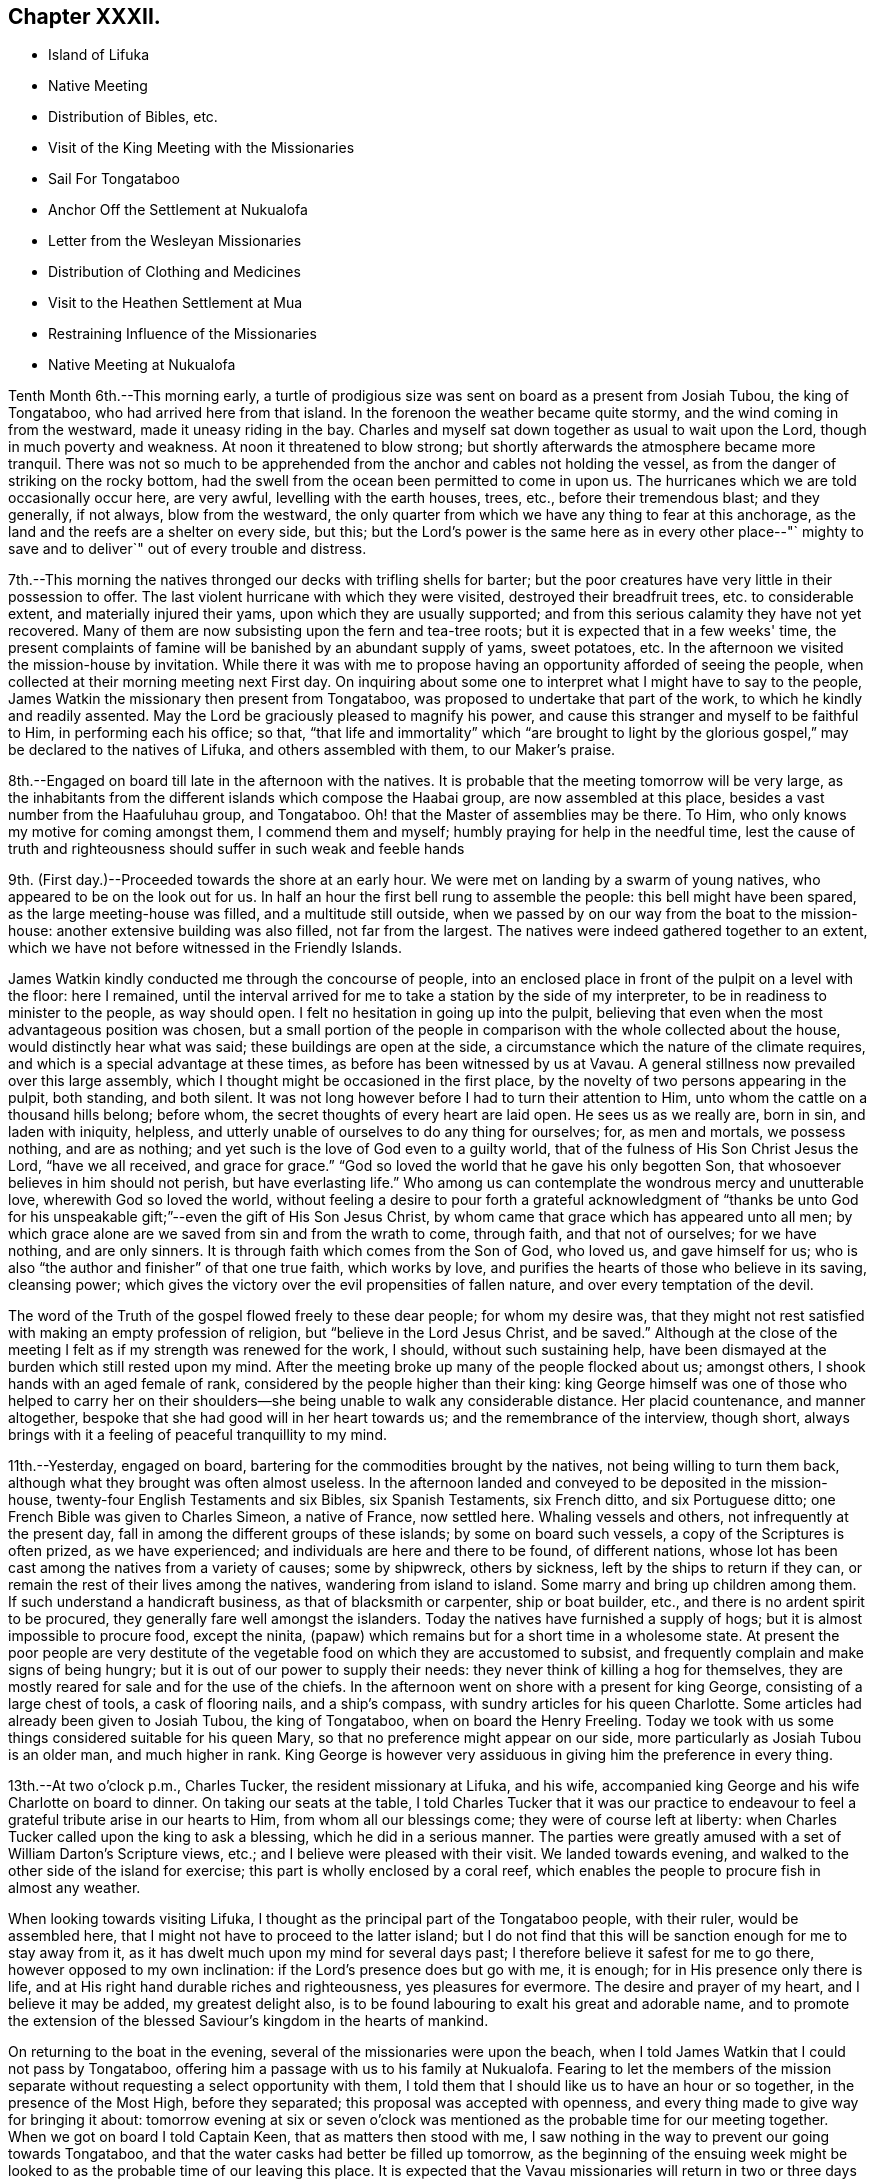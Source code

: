 == Chapter XXXII.

[.chapter-synopsis]
* Island of Lifuka
* Native Meeting
* Distribution of Bibles, etc.
* Visit of the King Meeting with the Missionaries
* Sail For Tongataboo
* Anchor Off the Settlement at Nukualofa
* Letter from the Wesleyan Missionaries
* Distribution of Clothing and Medicines
* Visit to the Heathen Settlement at Mua
* Restraining Influence of the Missionaries
* Native Meeting at Nukualofa

Tenth Month 6th.--This morning early,
a turtle of prodigious size was sent on board as a present from Josiah Tubou,
the king of Tongataboo, who had arrived here from that island.
In the forenoon the weather became quite stormy,
and the wind coming in from the westward, made it uneasy riding in the bay.
Charles and myself sat down together as usual to wait upon the Lord,
though in much poverty and weakness.
At noon it threatened to blow strong;
but shortly afterwards the atmosphere became more tranquil.
There was not so much to be apprehended from the
anchor and cables not holding the vessel,
as from the danger of striking on the rocky bottom,
had the swell from the ocean been permitted to come in upon us.
The hurricanes which we are told occasionally occur here, are very awful,
levelling with the earth houses, trees, etc., before their tremendous blast;
and they generally, if not always, blow from the westward,
the only quarter from which we have any thing to fear at this anchorage,
as the land and the reefs are a shelter on every side, but this;
but the Lord's power is the same here as in every other place--"`
mighty to save and to deliver`" out of every trouble and distress.

7th.--This morning the natives thronged our decks with trifling shells for barter;
but the poor creatures have very little in their possession to offer.
The last violent hurricane with which they were visited,
destroyed their breadfruit trees, etc. to considerable extent,
and materially injured their yams, upon which they are usually supported;
and from this serious calamity they have not yet recovered.
Many of them are now subsisting upon the fern and tea-tree roots;
but it is expected that in a few weeks' time,
the present complaints of famine will be banished by an abundant supply of yams,
sweet potatoes, etc.
In the afternoon we visited the mission-house by invitation.
While there it was with me to propose having an
opportunity afforded of seeing the people,
when collected at their morning meeting next First day.
On inquiring about some one to interpret what I might have to say to the people,
James Watkin the missionary then present from Tongataboo,
was proposed to undertake that part of the work, to which he kindly and readily assented.
May the Lord be graciously pleased to magnify his power,
and cause this stranger and myself to be faithful to Him, in performing each his office;
so that,
"`that life and immortality`" which "`are brought to light by the
glorious gospel,`" may be declared to the natives of Lifuka,
and others assembled with them, to our Maker's praise.

8th.--Engaged on board till late in the afternoon with the natives.
It is probable that the meeting tomorrow will be very large,
as the inhabitants from the different islands which compose the Haabai group,
are now assembled at this place, besides a vast number from the Haafuluhau group,
and Tongataboo.
Oh! that the Master of assemblies may be there.
To Him, who only knows my motive for coming amongst them, I commend them and myself;
humbly praying for help in the needful time,
lest the cause of truth and righteousness should suffer in such weak and feeble hands

9th. (First day.)--Proceeded towards the shore at an early hour.
We were met on landing by a swarm of young natives,
who appeared to be on the look out for us.
In half an hour the first bell rung to assemble the people:
this bell might have been spared, as the large meeting-house was filled,
and a multitude still outside,
when we passed by on our way from the boat to the mission-house:
another extensive building was also filled, not far from the largest.
The natives were indeed gathered together to an extent,
which we have not before witnessed in the Friendly Islands.

James Watkin kindly conducted me through the concourse of people,
into an enclosed place in front of the pulpit on a level with the floor: here I remained,
until the interval arrived for me to take a station by the side of my interpreter,
to be in readiness to minister to the people, as way should open.
I felt no hesitation in going up into the pulpit,
believing that even when the most advantageous position was chosen,
but a small portion of the people in comparison with the whole collected about the house,
would distinctly hear what was said; these buildings are open at the side,
a circumstance which the nature of the climate requires,
and which is a special advantage at these times,
as before has been witnessed by us at Vavau.
A general stillness now prevailed over this large assembly,
which I thought might be occasioned in the first place,
by the novelty of two persons appearing in the pulpit, both standing, and both silent.
It was not long however before I had to turn their attention to Him,
unto whom the cattle on a thousand hills belong; before whom,
the secret thoughts of every heart are laid open.
He sees us as we really are, born in sin, and laden with iniquity, helpless,
and utterly unable of ourselves to do any thing for ourselves; for, as men and mortals,
we possess nothing, and are as nothing;
and yet such is the love of God even to a guilty world,
that of the fulness of His Son Christ Jesus the Lord, "`have we all received,
and grace for grace.`"
"`God so loved the world that he gave his only begotten Son,
that whosoever believes in him should not perish, but have everlasting life.`"
Who among us can contemplate the wondrous mercy and unutterable love,
wherewith God so loved the world,
without feeling a desire to pour forth a grateful acknowledgment of "`thanks be
unto God for his unspeakable gift;`"--even the gift of His Son Jesus Christ,
by whom came that grace which has appeared unto all men;
by which grace alone are we saved from sin and from the wrath to come, through faith,
and that not of ourselves; for we have nothing, and are only sinners.
It is through faith which comes from the Son of God, who loved us,
and gave himself for us; who is also "`the author and finisher`" of that one true faith,
which works by love, and purifies the hearts of those who believe in its saving,
cleansing power; which gives the victory over the evil propensities of fallen nature,
and over every temptation of the devil.

The word of the Truth of the gospel flowed freely to these dear people;
for whom my desire was,
that they might not rest satisfied with making an empty profession of religion,
but "`believe in the Lord Jesus Christ, and be saved.`"
Although at the close of the meeting I felt as if my strength was renewed for the work,
I should, without such sustaining help,
have been dismayed at the burden which still rested upon my mind.
After the meeting broke up many of the people flocked about us; amongst others,
I shook hands with an aged female of rank,
considered by the people higher than their king:
king George himself was one of those who helped to carry her on their
shoulders--she being unable to walk any considerable distance.
Her placid countenance, and manner altogether,
bespoke that she had good will in her heart towards us;
and the remembrance of the interview, though short,
always brings with it a feeling of peaceful tranquillity to my mind.

11th.--Yesterday, engaged on board, bartering for the commodities brought by the natives,
not being willing to turn them back, although what they brought was often almost useless.
In the afternoon landed and conveyed to be deposited in the mission-house,
twenty-four English Testaments and six Bibles, six Spanish Testaments, six French ditto,
and six Portuguese ditto; one French Bible was given to Charles Simeon,
a native of France, now settled here.
Whaling vessels and others, not infrequently at the present day,
fall in among the different groups of these islands; by some on board such vessels,
a copy of the Scriptures is often prized, as we have experienced;
and individuals are here and there to be found, of different nations,
whose lot has been cast among the natives from a variety of causes; some by shipwreck,
others by sickness, left by the ships to return if they can,
or remain the rest of their lives among the natives, wandering from island to island.
Some marry and bring up children among them.
If such understand a handicraft business, as that of blacksmith or carpenter,
ship or boat builder, etc., and there is no ardent spirit to be procured,
they generally fare well amongst the islanders.
Today the natives have furnished a supply of hogs;
but it is almost impossible to procure food, except the ninita,
(papaw) which remains but for a short time in a wholesome state.
At present the poor people are very destitute of the
vegetable food on which they are accustomed to subsist,
and frequently complain and make signs of being hungry;
but it is out of our power to supply their needs:
they never think of killing a hog for themselves,
they are mostly reared for sale and for the use of the chiefs.
In the afternoon went on shore with a present for king George,
consisting of a large chest of tools, a cask of flooring nails, and a ship's compass,
with sundry articles for his queen Charlotte.
Some articles had already been given to Josiah Tubou, the king of Tongataboo,
when on board the Henry Freeling.
Today we took with us some things considered suitable for his queen Mary,
so that no preference might appear on our side,
more particularly as Josiah Tubou is an older man, and much higher in rank.
King George is however very assiduous in giving him the preference in every thing.

13th.--At two o'clock p.m., Charles Tucker, the resident missionary at Lifuka,
and his wife, accompanied king George and his wife Charlotte on board to dinner.
On taking our seats at the table,
I told Charles Tucker that it was our practice to endeavour to
feel a grateful tribute arise in our hearts to Him,
from whom all our blessings come; they were of course left at liberty:
when Charles Tucker called upon the king to ask a blessing,
which he did in a serious manner.
The parties were greatly amused with a set of William Darton's Scripture views, etc.;
and I believe were pleased with their visit.
We landed towards evening, and walked to the other side of the island for exercise;
this part is wholly enclosed by a coral reef,
which enables the people to procure fish in almost any weather.

When looking towards visiting Lifuka,
I thought as the principal part of the Tongataboo people, with their ruler,
would be assembled here, that I might not have to proceed to the latter island;
but I do not find that this will be sanction enough for me to stay away from it,
as it has dwelt much upon my mind for several days past;
I therefore believe it safest for me to go there, however opposed to my own inclination:
if the Lord's presence does but go with me, it is enough;
for in His presence only there is life,
and at His right hand durable riches and righteousness, yes pleasures for evermore.
The desire and prayer of my heart, and I believe it may be added,
my greatest delight also, is to be found labouring to exalt his great and adorable name,
and to promote the extension of the blessed Saviour's kingdom in the hearts of mankind.

On returning to the boat in the evening, several of the missionaries were upon the beach,
when I told James Watkin that I could not pass by Tongataboo,
offering him a passage with us to his family at Nukualofa.
Fearing to let the members of the mission separate
without requesting a select opportunity with them,
I told them that I should like us to have an hour or so together,
in the presence of the Most High, before they separated;
this proposal was accepted with openness,
and every thing made to give way for bringing it about:
tomorrow evening at six or seven o'clock was mentioned
as the probable time for our meeting together.
When we got on board I told Captain Keen, that as matters then stood with me,
I saw nothing in the way to prevent our going towards Tongataboo,
and that the water casks had better be filled up tomorrow,
as the beginning of the ensuing week might be looked to
as the probable time of our leaving this place.
It is expected that the Vavau missionaries will
return in two or three days from this time.

14th.--Engaged on board bartering with the natives during the fore-part of the day.
A large canoe came alongside before dinner with a present from king George, namely,
six spears, two bundles of native cloth, a large floor mat, and two orange cowries,
which in days past were considered the most valuable
ornaments worn by the rulers of these islands,
and are very rarely met with at present.
The bearer of these articles is a Portuguese, but understands English;
he said that the king was desirous to obtain from me an English spelling-book.
This token of the king's good will was verbally acknowledged,
and the messenger himself presented with a Testament in the Portuguese language.
My mind in the midst of many interruptions attendant
upon bartering with the natives and other duties,
had to sustain a heavy load of exercise,
in the prospect of meeting the missionaries and their families in the evening,
which to my view was no small matter.

Landed in the afternoon, and drank tea at the mission-house.
About the time agreed upon, the whole of the families,
except the wife and young children of John Hobbs,
(whose numerous family could not be left alone,)
assembled in a large room in Charles Tucker's house,
and sat down together in silence.
I endeavoured to keep my mind staid in humble dependence upon Him,
who commands the morning, and causes the dayspring to know his place;
and after dwelling a considerable time in silence,
it was with me to bow the knee in supplication unto Him,
who inhabits the praises of eternity,
and "`covers himself with light as with a garment;`"--
and to ask in the name of our Redeemer,
that His life-giving presence might be near on the occasion,
to subdue in us every thing that stands opposed to His righteous principle of light,
life, and love;--that His power alone may rule, and preserve our hearts, etc.

After sitting down again, a quiet season was vouchsafed,
though a further time of silence was to be passed.
There seemed much to travail under before the way was fairly opened for me,
to declare the indispensable necessity for each
of us to know for ourselves the will of God,
seeing that Christ has said,--"`not every one that says, Lord, Lord,
shall enter into the kingdom of heaven;
but he that does the will of my Father which is in heaven.`"
That before we are in a state to be entrusted with the knowledge of the Divine will,
the will of the creature must be laid low,
and subjected to the will of the great Creator; our bodies must become living sacrifices,
holy, acceptable to God; we must be altogether transformed,
and our minds renewed by the power of the Spirit of the Lord Jesus, believed in,
and operating in us, "`that we may prove what is that good and acceptable,
and perfect will of God,`"--as defined by the apostle Paul to the Romans.
Every thing depends upon this,--to know the will of God in the first place,
and then to do it.
"`To obey is better than sacrifice, and to hearken than the fat of rams.`"
It is those only who do the will of the Father,
that shall know of the doctrine of His well beloved Son, in whom he is well pleased.
It was with me particularly to urge this upon all present, both male and female,
for both are one in Christ;--that all might, by implicit obedience,
know for themselves the will of God, and Christ to be unto them wisdom and righteousness,
sanctification and redemption.
The whole of our Lord's precepts must be regarded as binding upon His followers;
we cannot choose for ourselves, by selecting some parts and leaving others.
His example must be followed in every thing, in every part,
to the denial of self in all things.
"`He that will be my disciple must deny himself,
take up his daily cross and follow me,`"--these are the terms which He prescribes;
we must take up a daily cross to our own corrupt wills and inclinations.
It seldom occurs, that the path chosen for us, or the thing required of us, is what we,
as creatures, should choose for ourselves, or can very readily yield obedience to;
it is against the nature of flesh and blood,--it does not suit our inclination;
if it were not so, and our will was consulted,
there would be no cross to take up,--it would be a sacrifice which costs us nothing.
We must be willing to part with and to suffer the loss of all things for Christ's sake;
and in following the great example which He has left us,
we must in no part thereof deny Him before men,
nor be ashamed of Him and his words before men, lest He should also deny us,
and be ashamed of us,
before His Father and the holy angels,--according to His own
awful denunciation against such unworthy followers.

It was a solid and solemn season, the power of Truth was over all.
Before leaving the shore,
I mentioned the probability of my again attending a meeting of
the natives on the following First day morning,
to which no difficulty seemed likely to present.

15th.--In the afternoon we went on shore,
with a view to getting things so settled as to insure
no failure in my seeing the natives tomorrow.
James Watkin again kindly undertook the office of interpreter;
and I returned on board satisfied with the arrangements agreed upon,
and strengthened to look forward with some degree of confidence and resignation.

16th. (First day.)--This morning went to Charles Tucker's house,
to wait until the natives were collected together.
On the way was much gratified to learn,
that it was concluded to dispense with many of the
exercises usual at their meetings on First days.
This circumstance had come about without my knowledge,
although I had before-time mentioned,
that the meetings lasted longer than the people were able to bear;
being densely stowed upon the floor, almost without a circulation of air,
in a tropical climate.

After I had taken my station by the side of James Watkin,
a general silence prevailed over the multitude assembled;
and in due time my mouth was opened to revive in their hearing, that--"`Whoso is wise,
and will observe these things,
even they shall understand the loving-kindness of the Lord.`"
But the first thing to be done in order to partake of the Lord's loving-kindness,
which is better than life, is to believe in the Lord Jesus Christ; without this,
none can behold his wonderful works, nor praise Him,
for his great goodness to the children of men.
When the Saviour of the world was on earth, and dwelt among the sons of men,
he did not many mighty works in some places, because of the unbelief of the people;
and it is the same at this day.
There is no way unto God the Father, but by the Son; and we can never know the Son,
to be "`the way, the truth,
and the life,`" unless we believe in His power to save to the uttermost,
all those that are willing to come unto God by him.--"`For he that comes to God,
must believe that He is, and that He is a rewarder of them that diligently seek him.`"
Without faith it is impossible to please him:
but how great is his goodness to the humble believer that fears him,--
to them that wait for him,--to the soul that seeks him.
Yes, eternal life is the reward of all those, who by patient continuance in well-doing,
thus seek the Lord with believing hearts.
While tribulation, anguish, indignation and wrath, will be the portion of unbelievers,
and of those who are contentious;
who disregard the shinings of the true light that
enlightens every man that comes into the world,
who obey not the truth, or the manifestations of the Spirit of truth,
which convinces of sin.
My heart was enlarged, and the way fairly opened before me,
to proclaim amongst the people the truth as it is in Jesus;
and to tell them that salvation was nigh unto them that day:--
it depended upon themselves,--it remained with themselves,--to
"`believe on the Lord Jesus Christ and be saved.`"
Not merely to believe that he came in the flesh,
and died for the sins of the whole world;
but to believe in the coming of his Holy Spirit into their hearts,
to purge away their sins, and save them from the wrath to come,
while the day of their visitation is mercifully lengthened out.
In the same love which brought me among them,
I bade them all an affectionate farewell in the Lord.

Many of them with whom we were personally acquainted, flocked round us to shake hands,
amongst others, the king and his principal chiefs.
And now believing myself clear of the island,
we paid a short and final visit to the mission-house, and then returned to the vessel,
having no other prospect before me,
but that of sailing in the morning towards Tongataboo.

[.offset]
The following are copies of letters received while at the island of Lifuka:--

[.signed-section-context-open]
Lifuka, October 10th, 1836.

[.salutation]
Dear Sir,

We, the Wesleyan missionaries, assembled at our annual district meeting,
beg leave sincerely to congratulate you upon the hitherto
successful prosecution of your missionary voyage;
and to express the unfeigned pleasure we feel in seeing
you in this part of the great missionary field;
and we trust that your efforts to promote the knowledge of the true God,
will have had the blessing of God;
and that you will have the pleasure of seeing at the right hand of the Most High,
many who, from among the Gentiles have been turned from darkness to light,
by your instrumentality.

'We beg leave too to offer you our best thanks for the
kindness you have manifested in bringing five of our members,
with our families, to this place; and we pray that He,
who does not forget the smallest kindness done to the least of His disciples,
may reward you with every needful blessing, both for soul and body:
and finally grant unto you and yours, Eternal Life, through Jesus Christ our Lord.

[.signed-section-closing]
Signed on behalf of the meeting,

[.signed-section-signature]
John Thomas, Chairman

[.signed-section-signature]
James Watkin, Secretary

[.signed-section-context-open]
Lifuka, Ilaabai, October 17th, 1836.

[.salutation]
Dear Friend,


We, as Wesleyan Methodist missionaries, labouring in the Friendly Islands,
beg leave at this our annual meeting, to express our sentiments to you,
in reference to your visiting the various mission stations in these seas.

We admire the principle which induced you to
sacrifice the blessings of civilized society,
and to quit the land of your fathers,
in order to witness the glorious effects of the gospel among heathen nations,
and preach among the Gentiles the unsearchable riches of Christ.

'We doubt not but you have been richly rewarded in your
own mind for all the sacrifices you have made,
and the privations you have been called to endure while
prosecuting the great work in which you are engaged.
We rejoice that the Lord has so signally blessed you hitherto in your undertaking;
and pray that his kind Providence may still preside over you, and make your way plain.

We have been very much gratified by your visit to this part of the great mission field.
We hail you as a fellow-labourer in the gospel, and wish you God's speed.

The very great kindness which you and your excellent
son have manifested to us in a variety of instances,
has produced a deep impression on our minds;
be assured you will long live in our affection; and we hope,
that your addresses and conversation will produce their desired effect.

And now, as you are about to take your departure from this place, we commend you to God,
and take an affectionate farewell, until we shall meet in our Father's house above.
We remain dear friend,

[.signed-section-closing]
Yours affectionately,

[.signed-section-signature]
John Thomas, William Allen Brooks, John Hofps, Stephen Rabone, James Watkin, John Spinney,
Charles Tucker

17th.--Unmoored at the earliest dawn of day.
Soon after we were ready, our passenger James Watkin came on board,
with the whole body of missionaries then at Lifuka.
Their stay was necessarily short indeed,
scarcely longer than while they delivered up their letters and parcels,
for not a few of their friends and connexions in Sydney and England.
On their departure the anchor was weighed,
and we immediately proceeded towards the opening in the reef; making all sail,
if possible, to clear the principal dangers of the Haabai group, before nightfall.
We had a pilot with us, a native of Tongataboo,
well acquainted with the different channels;
but who could not understand many words of English.
The wind became more opposed at sun-set;
and instead of our being in tolerably open water,
we were entangled with the long and dangerous reef off the island of Anamooka;
and were at last compelled to run down to its leeward-most point,
in order to get clear of its crags.
While the sound of the breakers thundering upon the reef could be heard,
we were still within its reach; but as the noise became fainter,
we considered ourselves beyond its outermost point,
and ventured to haul up to the south south-east, for the night.

19th.--About ten o'clock were favoured to get sight of Eouaigee,
owing to a strong current, which had, during the night, hurried us away to the eastward;
and the wind being strong, by noon the island of Tongataboo was distinctly to be seen,
though the weather was thick and hazy.
By two o'clock we were abreast of the settlement of Nukulofa,
and were favoured to anchor safely in fourteen fathoms water, in a place well sheltered,
except when the winds blow from the northward and westward:
the north side of this island is one mass of reefs, rocks, and small islands.
Twenty-two of these islands are in sight from the vessel;
and in several directions the surf breaks incessantly upon sunken reefs,
which form the principal shelter between us and the main ocean.
A brig under English colours was entering the narrow channel
from the southward at the same time as ourselves;
but she took a different route from us, and anchored off a heathen settlement,
several miles distant from Nukulofa: she proved to be the Guide,
a Sydney whaling vessel in need of supplies.
Soon after having anchored, a canoe arrived,
and carried off our agreeable passenger and companion, James Watkin,
whose wife could be seen on the shore waiting for her husband.
Having had but little rest for the two past nights, we remained on board;
and the afternoon turning out wet, but few of the natives visited the vessel.
It is indeed renewed cause of humble thankfulness to be again and again preserved
amidst these dangerous and little frequented groups of the Friendly islands;
and particularly during our stay at Lifuka,
where there were but few feet of water to spare between the rocks which were visible,
and the bottom of our vessel.
Had one of those furious hurricanes been permitted,
which are occasionally witnessed by these islands,
her destruction would have been inevitable.
The very day after our arrival, (as before noticed,) the wind came in upon us,
and the atmosphere assumed for a time a threatening appearance:
but after having been shown our critical and helpless situation,
and renewedly made sensible that there was no refuge,
but in that power which winds and waves obey,--the storm was hushed,
the wind gradually shifted to its usual trade-quarter again;
and the rod was no more lifted up during our stay of about a fortnight.
Some of the missionaries, who well knew our dangerous situation,
were perhaps more alarmed for us than we ourselves were,
who were comparatively ignorant of many circumstances, peculiar to that neighbourhood;
indeed,
one of them afterwards acknowledged his not having been able to sleep on our account,
when the change of weather took place,
and the clouds gathered blackness in the stormy quarter.

We find that a large portion of the inhabitants of
Tongataboo still retain their heathenish practices,
and hitherto could never be prevailed upon to cast away their idols.
They keep those who have embraced Christianity in constant alarm,
and cause them to keep up a strict watch, and to live within strongly fortified places,
as in a state of actual warfare.

20th.--A few of the natives came off this
morning with some poor hogs and a few vegetables;
but for these and for their shells, they have learned to ask very extravagant prices,
which is owing we are told,
to their having calls not very infrequently from our men-of-war,
who purchase largely their hogs, yams, shells, etc., without regard to price.
In the forenoon Charles and myself sat down together in the cabin.
It was a low season with me, as when the bridegroom is taken away;
towards the conclusion, a degree of strength was graciously afforded,
although my soul's enemies were still felt to be lively and strong.
At one o'clock p.m., landed for the first time at the settlement of Nukulofa;
but the tide being low we were compelled to
submit to being carried over a part of the reef,
the water being too shallow to float our boat.
James Watkin, with two children, was on the beach, ready to conduct us to his house;
and we spent an agreeable afternoon with his family.
In the course of the time we were there, Abraham a brother of Josiah Tubou the king,
came in to see us:--he seems a serious steady man, from forty to fifty years of age,
and is considered a religious character.
The settlement of Nukulofa is surrounded by tall trees, so thickly planted,
that a man cannot pass between them, having several sally-ports or entrance gates,
which are secured at night in a substantial manner.
Outside this wall of trees, which have rails connected with them, is a very deep trench,
the coral taken out of which forms an additional barrier of defence outside the trees,
and renders the approach almost inaccessible.
It was pleasant to find that the missionaries have lived
latterly entirely outside of these fortifications,
without any defence beyond a fence of slender canework.
On returning to the vessel at sun-set, we found a large shark hanging to her side,
which had been struck with a harpoon, by some whalers who had called on board.

21st.--Landed in the afternoon and made our way to the mission-house,
taking with us a variety of drugs, and numerous articles of clothing for children,
for the use of James Watkin's family,
with a quantity of dresses suitable for the native children.
It is a great privilege, through the kindness of my dear friends in England,
to be able to administer, in some degree,
to the needs and comforts of those to whom I am most certainly very greatly indebted;
and without whose kind and brotherly assistance, my mouth, in most instances,
must have been closed, as regards declaring the word of life in the different islands.

22nd.--In the morning some of the heathen part of the community came on board,
and appeared pleased at the treatment they met with;
some articles they brought were purchased,
by way of gaining their good-will rather than from necessity.
Abraham, the king's brother spent a part of the day with us;
after dinner he was presented with a broad axe.
Landed in the afternoon, and called upon Thomas Wellard,
a person connected with the missionaries here, who is about to return to Australia,
and has applied to me to give him and his wife a passage to Sydney; I can give no answer,
it being at present uncertain whether a direct course
to Sydney from hence will be a peaceful one;
time must decide our future destination.
All that man can do, is to endeavour to stand in the counsel of the Divine will,
and in humble resignation wait for its unfolding to the finite understanding;
and when once ascertained, then to do it with all his might.
Go and do likewise, with all your might, whoever you are,
who may perhaps read these fragments,
inscribed by one who has trodden the narrow path before you; but who,
however unworthy of the least of all the Lord's tender mercies,
is at seasons comforted in believing, that he is on the way to the heavenly city,
none of whose inhabitants can say, "`I am sick.`"

Finding the necessary arrangements had been made to
open the way for my seeing the people tomorrow,
when collected in their place of worship, we returned on board,
and found some of the poor despised heathen
waiting with a quantity of cocoa-nuts for sale.
These nuts are such as are only fit for hogs,
being too old and rancid for the use of the people,
who are very short of food at this time.

23rd.--On going to the meeting we found the house quite filled,
with many standing and squatting outside, and others coming towards it.
My truly kind and faithful interpreter, James Watkin,
did every thing in his power to open the way clearly for me,
by explaining the translation of the Morning Meeting's certificate, which he read.
The reading was succeeded by a time of silence, until I stood up,
and was strengthened to express the desire of my heart,
that they might all come to the knowledge of the truth as it is in Jesus, and be saved.
That a mere profession of the Christian religion would avail them nothing:
truth in the inward parts, the Lord desired.
They must come to know the Holy Spirit of the Lord Jesus,
(which is the Spirit of Truth,) in their own hearts;
which the blessed Saviour promised should come in his name,
even into the hearts of his followers, and abide with them forever.
I had to speak of the greatness of the love of God,
in sending his Son into the world to save sinners.
I doubted not that many of them believed in His coming in a body of flesh;
but I wanted them to believe in His coming in the Spirit into their hearts.
I had to contrast their present state,--although it is to be feared,
in too many instances, making but an empty profession of the Christian religion,
and remaining as yet, in great measure,
strangers to the power of Christ,--with the dark
and heathenish condition they formerly were in,
without hope in the world; laden with sin, hateful, and hating one another.
Many of them had lived long enough to see and know the
difference between the past and the present;
and to be able to discern what are the works of the flesh,
and what is the fruit of the Spirit.
"`What fruit had you then in those things whereof you are now ashamed?
for the end of those things is death,`"--the sure wages of sin:
"`but the gift of God is eternal life by Jesus Christ our Lord.`"
They were earnestly entreated, in the love of the gospel,
to come to this precious gift of God, to turn inward to this light;
and they would find to their inexpressible comfort,
that it is none other than the Holy Spirit of Him, of whom Moses in the law,
and the prophets did write.
It was a precious meeting:
the people sat as if afraid to move,--such was the solemnity that prevailed over us.
Power belongs unto God; and the praise and glory are his forever.
Remained on board in the afternoon with our own people.

25th.--Fakafonua, a heathen chief, who can talk a little English,
paid us a visit this morning.
He had been invited to breakfast and was treated with kindness.
He behaved in a solid manner, while a chapter in the Testament was read,
and during silence.
An axe was presented to him before leaving the vessel.
In the afternoon it was with me to inquire,
whether it was practicable to obtain an interview with these poor heathen people,
who though apparently lost sight of, are still the sealed inheritance of the Lord Jesus.
James Watkin said it might be done,
and thought the best way would be to take them by surprise; for if notice was given,
as I had suggested, they would only get out of the way.
It is true, it may only tend to exposure, without any beneficial results;
but this must be left: to omit, however, making an attempt to visit them,
might make work for repentance at a future day,
when the present opportunity presented to me is forever gone by.
May the Lord Most High prepare their hearts to receive,
and mine to declare to them salvation by Christ Jesus.

26th.--This morning the fleet from Lifuka made its appearance,
consisting of seventeen large double canoes.
The first which reached Nukulofa had on board Josiah Tubou and king George,
(alias Taufaahau), the kings of Haabaiand Tongataboo.
We afterwards, in company with James Watkin, attended the king's kava party,
assembled in the neighbourhood to welcome the
arrival of the different parties from Lifuka,
who had been to attend the general congress.

26th.--The kava ceremony was performed in the open air,
the heads of the islands only being under cover, and the strangers, when any are present.
The people were squatted in regular order, forming three sides of a square,
in front of their king and chiefs.
The fourth side was an open building, on the floor of which sat Josiah Tubou,
with three of his principal men on each side of him,
the admiral of the fleet directed the different proceedings of the meeting,
but Taufaahau mingled among those who were to prepare the kava.
As strangers, we were allowed to sit upon the floor of the building,
with the rulers of the people,
which afforded us full opportunity of seeing the whole process.
The kava root, after being well crushed with a heavy pole,
was separated into small parcels, and handed to different individuals,
whose names were proclaimed aloud, being chosen for having good clean teeth,
and sweet breath.
When they had chewed a mouthful of the root sufficiently,
it was placed in a cup made from the banana leaf; these cups were finally collected,
and their contents emptied into a large bowl, employed solely for the purpose.
Water was then poured into the bowl, and when the chewed root was sufficiently saturated,
a large bunch of very fine shavings, prepared from the purau bark was used as a strainer,
and the liquor repeatedly passed through it, until clear of all apparent sediment.
When pronounced ready, it is ordered to be served up,
and every cup that is filled is retained,
until the name of the person is declared to whom it should be handed.
We had to take a share of the nauseous liquid, but of course, a little served the turn.
Many heavy burdens of baked food, each brought upon a pole on the shoulders of two men,
were laid in front of the king and chiefs; who directed to whom a basket should be given.
Many of these were ordered to the men of the fleet, who were numerous on the occasion,
as the largest canoes carry at least a hundred men.
Thanks were repeatedly given to those who had the fatiguing part of the work,
especially to the kava makers, the food bakers, the chewers, the carriers,
and the cup bearers.
Returned on board as soon as the tide was high enough to carry us over the outer reef.

27th.--Before eight o'clock a.m., James Watkin came on board,
bringing with him five natives,
to accompany us in an attempt to procure an interview with a body of the heathen,
residing at the settlement of Mua, in a fortified position.
We left the vessel quickly, and proceeded towards the lagoon,
at the entrance of which a bay of islands in miniature is formed.
At eleven o'clock, we were abreast of the settlement;
but the boat grounding upon a sand-bank, at a considerable distance from the shore,
one of the natives, Isaackee, waded to the landing-place,
where a number of the people were collected on seeing the boat approach their territory.
On being informed by Isaackee who we were, and what the object of our visit,
they denied that the chief was at home.
Our man returned to us and said the chief was not at home,
and that Charles and myself might land, but not the missionary.
Appearances on the shore were not very inviting,
as the war clubs were plainly seen in the hands of some of the natives.
James Watkin advised us not to land.
I was not satisfied, however, without making some further attempt to get among them,
and Isaackee was dispatched again, to say, that our coming on shore would be useless,
without the missionary to interpret.
He did not at all hesitate to go; but, apprehending some mischief might arise, said,
on leaving us, 'if they kill me,
it will be nothing.' After a considerable parley had taken place, our man returned again,
and said,
that 'we might all come on shore;' but now James Watkin refused to accompany us,
as the objection had appeared to be against him only.
I felt a little disappointed, but concluded to land, at all events,
without further debate.
Charles and myself were then conveyed to the shore by our native boat's crew;
and although a considerable number of these people immediately flocked about us,
I had not the least apprehension of danger, for the fear of man was cast out.

We ascertained afterwards that at least twenty muskets were pointed upon us,
from behind a strong wooden fence, in readiness, had any affray taken place.
We had in our hands only an umbrella each.
We proceeded towards the settlement, under an escort of the people,
until we had passed through the gates of the stronghold,
and at length reached the habitation of the chief.
We found him at home, and with a number of his people squatted ready upon the floor,
waiting our arrival.
The chief, perceiving mo at a loss to distinguish him from the rest,
moved aside to the log of an old tree, upon which we both sat down together: this,
I thought, was correct on my part, from the signs that he made to me.
He could talk a few words of English; but could understand little that I said.
I made him understand that they had a shipwrecked sailor among them,
of whom I had heard previously, and made signs for him to be fetched;
but he did not make his appearance,
and was probably ashamed of being seen by his countrymen.
The chief was evidently desirous of asking questions;
but I signified that without the missionary we could do nothing.
Some people then had orders to go for James Watkin, who arrived in less than half an hour.
During this interval the number of people increased,
and a root of the kava plant was laid at my feet, as a token of good-will towards me.
An offer of some of the liquor was then tendered, which I accepted,
to show that I had nothing but good-will towards them.
Some persons were then appointed to chew the root, and prepare this odious drink, which,
in due time, was handed to me.
I drank some of it before them, and handed the remainder to one of the people,
which I had learned was a usual practice in such cases.
James Watkin now entered into conversation with the chief,
and believing that things were going on smoothly,
I proposed that the translation of my certificate from
the Morning Meeting should be read.
It was patiently and attentively heard to the end,
with ample explanation to elucidate the cause of my coming among them.
I had then to tell them, that the God whom I serve is a God of love and mercy,
and wills not the death of a sinner, but rather that all men every where should repent,
return unto Him and live; and that such is the love of God to his creature man,
that he gave His only begotten Son to save them from their sins,
"`that whosoever believes on Him should not perish, but have everlasting life.`"
That I was not satisfied to leave their island without telling them
of the good things which God has prepared for those that love him:
I declared that salvation was come nigh unto them,--yes, placed within their reach,
and that by Jesus Christ;--He is Lord of all;
through the shedding of whose precious blood the gift
of the Holy Spirit was received for every mortal,
whether son or daughter,--for the whole human race,--even for the rebellious.
I told them,
that I did not come among them to persuade them
to turn to this way of life or that way of life;
but to turn them from the darkness they were in to the light of Christ,
"`from the power of Satan unto God.`"
To this Holy Spirit I desired that their hearts might be directed,
and to the patient waiting for Christ, that they might know Him to be in them,
"`who lives and abides forever.`"
The above is the substance of what I had to express among them;
and though some individuals mocked and behaved rudely, saying aloud,
'I wish he had doneso that James Watkin stopped, and reproved them for their behaviour;
yet the Divine Power was over others,
and I believe that its influence was felt by the chief, as I observed,
when I had finished and sat down, that his countenance was entirely changed,
and he said that, 'I had done well in coming.'

Afterwards, by way of accounting for their not setting food before us,
as is their usual custom with strangers, (which I firmly believe would have been done,
had it been in his power,) he said, that they had very little to eat,
and that it would be about five months before they could have plenty again;
looking forward to the rainy season setting in.
This I knew to be the case, as the famine in all the Friendly Isles was grievous,
but more so at Tongataboo, than at Lifuka, as the bread fruit, banana, yam,
sweet potatoes, etc., were almost wholly destroyed by a hurricane;
and they were at this time eating the roots of the banana and tea tree.
It has been painful to observe how many have complained to us of hunger:
some would put their hands on their stomachs, and exclaim, 'dead, dead.' It is, however,
a certain fact,
that in those places where the people are under the control of the missionaries,
although suffering much,
they are much better off for food than the heathen part of the community.
Some of these, called heathen, particularly the chief just alluded to,
and the other that came on board our vessel, declare,
that they perfectly understand the nature of Christianity,
and the blessing that it bestows, but they say, 'If we were to follow it,
we should have to give up all our present delights,--put away all our wives but one,
and all our bad habits.' They seem sensible of the sinful condition in which they live;
for they say, in effect,
'it is impossible that we should be saved,--it cannot be.'
Their poor bodies very generally bear the marks of violence,
from the habit they are in of lacerating and burning themselves,
as an indication of mourning for the dead; this was strikingly apparent.
The little fingers on both hands had been in many cases cut off,
and offered as sacrifices to avert the evils they most dreaded.
This we found to be very general among those who are called Christians,
but more particularly remarked it to be the case with those that are grown up;
the rising generation of these now retain them.
This circumstance we discovered on shaking hands with them,
from their kings and chiefs down to the humblest individuals of their tribes,
both male and female.
We parted from this heathen chief in a friendly manner: his name is Fatu.
It gave me much pain, to hear from his own mouth, through James Watkin, that,
amidst all the wretchedness of a heathen life,
the miseries of his people were greatly increased by their interaction with the shipping;
disease was fast sweeping them away.

It is a lamentable fact, that most of the vessels which touch at Tongataboo,
come to anchor on the heathen shores, because where the missionaries reside at Nukulofa,
there is not the same opportunity for the crew to indulge in their diabolical practices,
and promote the sale of rum, etc.
While we were at Tongataboo, two vessels under the English flag,
and one under the American, anchored near the heathen settlement; where, it is true,
there is much better shelter from the sea, than at Nukulofa; at the latter station,
however, the Henry Freeling rode sufficiently secure.
Such as do anchor at Nukulofa, are uniformly respectable,
and the crews under proper restraint:
it was quite the reverse with those which went to the other place,
during our stay at the island.
It was late in the afternoon before we got back from the heathen settlement of Mua.

28th.--Today, Josiah Tubou, and Mary, the king and queen of the island,
with their two sons dined on board, they brought with them James Watkin, as interpreter.
A prodigiously large fat turtle, and a quantity of fine yams,
were brought as a present by our guests.
These yams we understood to have come from Vavau; that island being hilly,
the crops in the valleys, were more sheltered from the late storm,
but as Lifuka and Tongataboo are flat, level islands,
no pari escaped the fury of this sweeping blast.

No opening presented, during the stay of our royal visitors,
for any thing like edifying conversation,
but I believe the heat and the motion of the vessel, made some of them a little seasick,
as the wind was strong and a swell of the sea tumbled in upon us.
The king, however, expressed his satisfaction with the visit,
and they were all much pleased with the inside of the Henry Freeling.
The tide being low, our boat could only approach the edge of the reef;
but the queen being barefooted, had no difficulty in paddling over the coral bottom,
a few inches under water.
The king preferred taking a passage in a small canoe, with a single native to manage it.

29th.--The morning proved boisterous,
but we landed for an hour about the time of high water,
being desirous to speak with James Watkin,
not feeling easy to let an opportunity pass away without improvement,
of attending the native meeting tomorrow, if it should rest with me to do so.
The fleet from Haabai, having arrived since last First day,
has greatly increased the number of people from the other islands.
I found James Watkin ready as usual, to render me every assistance in his power,
and the morning was mentioned, if it were concluded to come,
and the weather did not prevent our landing.
It may be the last opportunity that I shall have to see
such a body of the Friendly islanders together;
and such a one as could scarcely have been calculated on;
and is of rare occurrence at any time, if indeed it ever took place before this season.
No other motive, I trust,
prompts in me a desire to avail myself of the
opportunity thus placed within my reach so unexpectedly,
than what is induced by that love which embraces the whole human family,
and would bind all the children of men in the Lord's "`bundle of life`" everlasting.
May the shout of a king be heard among these people,
and the glorious majesty of the spiritual kingdom of our Lord and Saviour Christ,
be unfolded to their understanding,
by the same Almighty power which opened the heart of Lydia,
in days that are over and gone, to His own praise and glory.

30th. (First day.)--The state of the weather combined
with other circumstances to weigh down my mind,
when looking towards attending the native meeting;
and the secret prayer of my heart last evening was,--'Help, O Lord,
for your great name's sake, and for the sake of Him who died, the just for the unjust,
that He might bring all mankind unto You.' The morning was rough and boisterous;
and there not being water enough for the boat to pass
over the reef into a sheltered landing-place,
seemed to throw difficulties in the way of our getting on shore.
This being the position of affairs,
I determined to take an arm-chair from the vessel to render the
fatigue of transporting us more tolerable to the willing natives,
and divide the weight more equally between several men;
two of these who had been watching our movements,
were seen wading towards the edge of the outer reef, as our boat approached.
We were, however, at last placed safely upon the beach,
without any material inconvenience to ourselves,
though the task was laborious for our burden-bearers.
I felt much discouraged soon after day-break,
and could almost have reasoned myself into a fancied liberty to remain quietly on board;
but it did not appear that I should stand acquitted,
unless a firm attempt to get through was first made on my part:
before leaving the vessel this gloom was measurably dispelled,
and I was strengthened to press forward,
and with humble resignation to bind the sacrifice as to the horns of the altar.

On account of the inadequate dimensions of the
building to accommodate the thousands assembled,
several hundreds were left outside;
but they endeavoured to keep as near as they could to
the place where the speaker is best heard.
James Watkin occupied a short space of time in speaking to the people,
and then left them in expectation of something from my mouth,
when a general silence prevailed.
It was not long before I stood up, in great weakness and fear,
and told them that I felt myself to be indeed a feeble
instrument in a cause so great and dignified;
but they might remember, that the Lord's servants formerly, as now,
had nothing of their own with which to satisfy the cravings of a hungry multitude.
But when the Great Master was pleased to command a blessing,
the few loaves and fishes were so multiplied, that there was much more left,
after the people were fed to the full, than there had been before they began to eat.
It is only, as He is pleased to qualify any one to speak in His name,
and to open the understandings of them that hear, that any can be availingly benefited.
"`Without me you can do nothing,`" said Christ;
and though some may feel desirous to follow Him in the way of self-denial and the cross,
yet when an hour of trial comes, such is the weakness of the flesh,
that we are ready to shrink for fear of man, for fear of persecution;
and are ready to deny Him, who suffered for us,--who died that we might live forever.
But although without Christ we can do nothing,
yet through His strength we can do all things;--through the strength of His Holy Spirit,
in our inner man, we can do all things to the praise and glory of God.
It is in the Holy Spirit of Christ Jesus, that we must believe;
and so wait to hear His voice, and obey Him in all things.
This is that heavenly Prophet, of whom Moses spoke to the children of Israel,
whom the Lord their God should raise up unto them from amongst their
brethren:--"`A Prophet shall the Lord your God raise up unto you,
from amongst your brethren, like unto me,
(said Moses;)--Him shall you hear in all things;
and the soul that will not hear this Prophet shall be cut off from amongst the people.`"
In due time this was fulfilled;--this Prophet of the Lord was
raised up amongst the people,--born at Bethlehem in Judea;
in whom the fulness of the God-head dwelt bodily; and of whom the holy Father testified,
and said,--"`This is my beloved Son, in whom I am well pleased; hear him.`"
This is the Prophet whom we must hear in all things,
as the children of Israel in that day heard Moses in all things;
but with this difference,--Moses was only heard while in the flesh upon the earth,
and this Prophet speaks from heaven, by His Holy Spirit in the soul of man.
How needful then for us to wait, and to watch, and to pray,
that we may hear and obey Him, who speaks unto us from heaven in righteousness,
and is mighty to save the soul from sin.
It is by the power of the Spirit of the Lord Jesus,
that our hearts must be cleansed and purified from every defilement:
it is this that searches all things;
our secret thoughts and imaginations are all laid open before it;
and nothing that is unclean or impure, that works abomination, or that makes a lie,
can stand before this heart-searching power of the Lord; which, as a fire,
consumes all that cannot bear His righteous judgments.
But if this heavenly Teacher is heard, and obeyed in all things,
with meekness and resignation,--if we fear to offend or grieve this
Holy Spirit of the Lord,--it will purify us even as He is pure;
and it will prepare us for the reception into our
hearts of the spiritual kingdom of Christ Jesus.
This is the kingdom that men are commanded, above all things,
first to seek;--with the sure promise of our Lord,
that "`all things needful should be added`" unto them.
What then remains to prevent mankind from receiving the kingdom of Christ Jesus,
but hardness of heart and unbelief in his spiritual appearance in man.
We can scarcely suppose that any will earnestly seek for that,
which they do not believe can be found.
Hopeless and forlorn indeed is the situation of such as these: in vain do they say,
that they believe in Jesus Christ as the Saviour of the world,
and that there is no salvation but by Him;--while they remain
strangers to His heavenly power to cleanse their hearts from sin,
for lack of believing that He is come in Spirit: therefore they know him not.
It is a consideration,
as affectingly awful as it is true,--that
although He is the Saviour of them that believe,
yet without we know and witness the power of His Holy Spirit to save us from our sins,
He is no Saviour of ours: our belief is vanity,
and will end in vexation of spirit;--we are not among
them that believe to the saving of the soul,
notwithstanding all our profession of religion before men.

This is the substance of the testimony I had to bear amongst these people,
though but a part of what I had to say.--Inviting and encouraging them, above all things,
to seek first and in earnest the kingdom of heaven,
and the righteousness thereof,--and with desires for their present and eternal welfare,
I sat down.
The place was exceedingly crowded, and the people were vory solid and attentive.
A number of English persons were present, probably in part from the shipping.

Spent the afternoon on board with our own people.

Eleventh Month 1st.--Believing that it would be best for me to leave here a
copy of the address presented to those in authority at the Sandwich Islands,
to be translated in the Tonguese language,
for the kings and rulers of the Friendly Islands;
the subject was this afternoon mentioned to James Watkin,
who concurred in the apprehension that it would be useful to them.
Under these considerations, a fair copy was drawn up by Charles,
and put into the hands of James Watkin, accompanied by the following letter,
which was addressed to the missionaries at the Friendly Islands.

[.salutation]
Dear Friends,

The annexed, as will be seen on perusal,
was addressed to those highest in authority upon the Sandwich Islands, and was presented,
when the king and Kinau,
(the female in whom the executive power is
invested,) with several of the principal chiefs,
were assembled together to receive it.
It was translated at the time by the senior American missionary, Hiram Bingham;
and they afterwards expressed a desire that it should be printed.
Although its contents may be peculiarly adapted to the present
state of those for whom it was originally intended,
yet as the same interest dwells in my heart
towards the inhabitants of the Friendly Islands,
I thought no harm could arise from presenting a copy of it to Josiah Tubou and Taufaahau,
the kings of Tongataboo and Haabai;
as it is possible that some hints may be found applicable, (if not at the present day,
in a day that is to come,) to themselves, or to those who may succeed them in authority:
at any rate it exhibits a Christian principle, a standard,
round which all nations may rally with safety at all times,
and at every period of their existence.

I am your affectionate friend, in the bonds of the gospel--the soul's truest liberty.

[.signed-section-signature]
Daniel Wheeler

[.signed-section-context-close]
Henry Freeling, off Nukulofa, Tongataboo, 1st of Eleventh Month, 1836.
